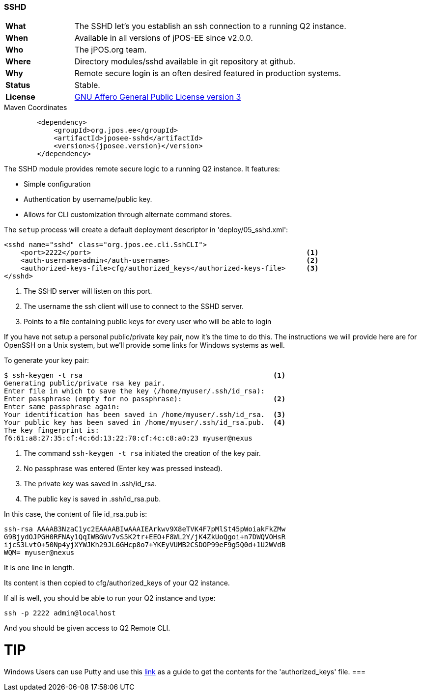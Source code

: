 === SSHD

[frame="none",cols="20%,80%"]
|=================================================================
| *What*         | The SSHD let's you establish an ssh connection to a running Q2 instance.
| *When*         | Available in all versions of jPOS-EE since v2.0.0.
| *Who*          | The jPOS.org team.
| *Where*        | Directory modules/sshd available in git repository at github.
| *Why*          | Remote secure login is an often desired featured in production systems.
| *Status*       | Stable.
| *License*      | <<appendix_license,GNU Affero General Public License version 3>>
|=================================================================

.Maven Coordinates
[source,xml]
----
        <dependency>
            <groupId>org.jpos.ee</groupId>
            <artifactId>jposee-sshd</artifactId>
            <version>${jposee.version}</version>
        </dependency>
----

The SSHD module provides remote secure logic to a running Q2 instance. It features:

* Simple configuration
* Authentication by username/public key.
* Allows for CLI customization through alternate command stores.

The `setup` process will create a default deployment descriptor in 'deploy/05_sshd.xml':

[source,xml]
----------------------------------------------------------------------------
<sshd name="sshd" class="org.jpos.ee.cli.SshCLI">
    <port>2222</port>                                                    <1>
    <auth-username>admin</auth-username>                                 <2>
    <authorized-keys-file>cfg/authorized_keys</authorized-keys-file>     <3>
</sshd>
----------------------------------------------------------------------------
<1> The SSHD server will listen on this port.
<2> The username the ssh client will use to connect to the SSHD server.
<3> Points to a file containing public keys for every user who will be able to login

If you have not setup a personal public/private key pair, now it's the time to
do this. The instructions we will provide here are for OpenSSH on a Unix system,
but we'll provide some links for Windows systems as well.

To generate your key pair:

------------------------------------------------------------------------------
$ ssh-keygen -t rsa                                              <1>
Generating public/private rsa key pair.
Enter file in which to save the key (/home/myuser/.ssh/id_rsa):
Enter passphrase (empty for no passphrase):                      <2>
Enter same passphrase again:
Your identification has been saved in /home/myuser/.ssh/id_rsa.  <3>
Your public key has been saved in /home/myuser/.ssh/id_rsa.pub.  <4>
The key fingerprint is:
f6:61:a8:27:35:cf:4c:6d:13:22:70:cf:4c:c8:a0:23 myuser@nexus
------------------------------------------------------------------------------
<1> The command `ssh-keygen -t rsa` initiated the creation of the key pair.
<2> No passphrase was entered (Enter key was pressed instead).
<3> The private key was saved in .ssh/id_rsa.
<4> The public key is saved in .ssh/id_rsa.pub.

In this case, the content of file id_rsa.pub is:

----
ssh-rsa AAAAB3NzaC1yc2EAAAABIwAAAIEArkwv9X8eTVK4F7pMlSt45pWoiakFkZMw
G9BjydOJPGH0RFNAy1QqIWBGWv7vS5K2tr+EEO+F8WL2Y/jK4ZkUoQgoi+n7DWQVOHsR
ijcS3LvtO+50Np4yjXYWJKh29JL6GHcp8o7+YKEyVUMB2CSDOP99eF9g5Q0d+1U2WVdB
WQM= myuser@nexus
----

It is one line in length.

Its content is then copied to cfg/authorized_keys of your Q2 instance.

If all is well, you should be able to run your Q2 instance and type:

----
ssh -p 2222 admin@localhost
----

And you should be given access to Q2 Remote CLI.


TIP
===
Windows Users can use Putty and use this link:http://www.ualberta.ca/CNS/RESEARCH/LinuxClusters/pka-putty.html[link]
as a guide to get the contents for the 'authorized_keys' file.
===


